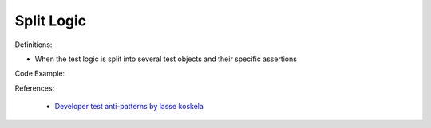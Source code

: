 Split Logic
^^^^^
Definitions:

* When the test logic is split into several test objects and their specific assertions


Code Example:

References:

 * `Developer test anti-patterns by lasse koskela <https://www.youtube.com/watch?v=3Fa69eQ6XgM>`_

